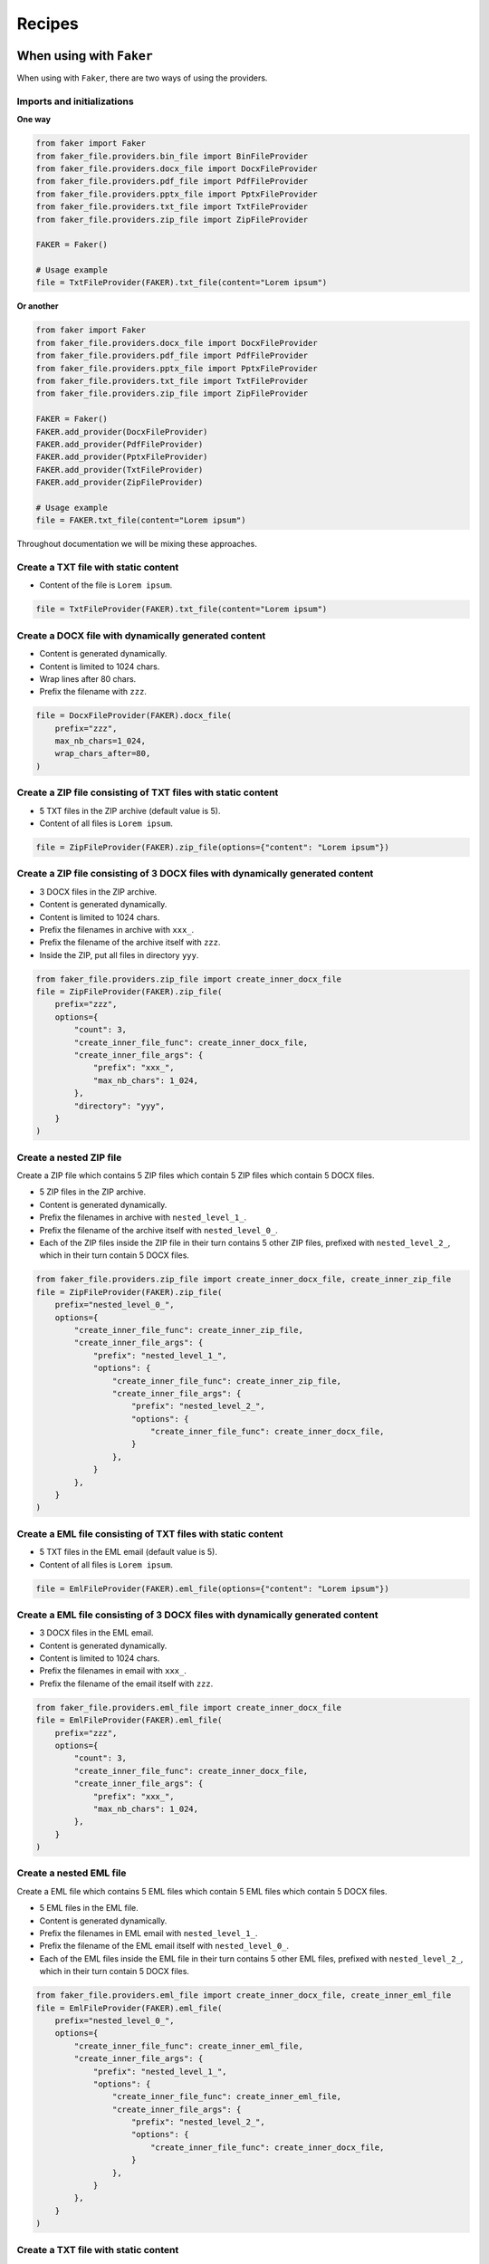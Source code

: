 Recipes
=======
When using with ``Faker``
-------------------------
When using with ``Faker``, there are two ways of using the providers.

Imports and initializations
~~~~~~~~~~~~~~~~~~~~~~~~~~~
**One way**

.. code-block:: python

    from faker import Faker
    from faker_file.providers.bin_file import BinFileProvider
    from faker_file.providers.docx_file import DocxFileProvider
    from faker_file.providers.pdf_file import PdfFileProvider
    from faker_file.providers.pptx_file import PptxFileProvider
    from faker_file.providers.txt_file import TxtFileProvider
    from faker_file.providers.zip_file import ZipFileProvider

    FAKER = Faker()

    # Usage example
    file = TxtFileProvider(FAKER).txt_file(content="Lorem ipsum")

**Or another**

.. code-block:: python

    from faker import Faker
    from faker_file.providers.docx_file import DocxFileProvider
    from faker_file.providers.pdf_file import PdfFileProvider
    from faker_file.providers.pptx_file import PptxFileProvider
    from faker_file.providers.txt_file import TxtFileProvider
    from faker_file.providers.zip_file import ZipFileProvider

    FAKER = Faker()
    FAKER.add_provider(DocxFileProvider)
    FAKER.add_provider(PdfFileProvider)
    FAKER.add_provider(PptxFileProvider)
    FAKER.add_provider(TxtFileProvider)
    FAKER.add_provider(ZipFileProvider)

    # Usage example
    file = FAKER.txt_file(content="Lorem ipsum")

Throughout documentation we will be mixing these approaches.

Create a TXT file with static content
~~~~~~~~~~~~~~~~~~~~~~~~~~~~~~~~~~~~~
- Content of the file is ``Lorem ipsum``.

.. code-block:: python

    file = TxtFileProvider(FAKER).txt_file(content="Lorem ipsum")

Create a DOCX file with dynamically generated content
~~~~~~~~~~~~~~~~~~~~~~~~~~~~~~~~~~~~~~~~~~~~~~~~~~~~~
- Content is generated dynamically.
- Content is limited to 1024 chars.
- Wrap lines after 80 chars.
- Prefix the filename with ``zzz``.

.. code-block:: python

    file = DocxFileProvider(FAKER).docx_file(
        prefix="zzz",
        max_nb_chars=1_024,
        wrap_chars_after=80,
    )

Create a ZIP file consisting of TXT files with static content
~~~~~~~~~~~~~~~~~~~~~~~~~~~~~~~~~~~~~~~~~~~~~~~~~~~~~~~~~~~~~
- 5 TXT files in the ZIP archive (default value is 5).
- Content of all files is ``Lorem ipsum``.

.. code-block:: python

    file = ZipFileProvider(FAKER).zip_file(options={"content": "Lorem ipsum"})

Create a ZIP file consisting of 3 DOCX files with dynamically generated content
~~~~~~~~~~~~~~~~~~~~~~~~~~~~~~~~~~~~~~~~~~~~~~~~~~~~~~~~~~~~~~~~~~~~~~~~~~~~~~~
- 3 DOCX files in the ZIP archive.
- Content is generated dynamically.
- Content is limited to 1024 chars.
- Prefix the filenames in archive with ``xxx_``.
- Prefix the filename of the archive itself with ``zzz``.
- Inside the ZIP, put all files in directory ``yyy``.

.. code-block:: python

    from faker_file.providers.zip_file import create_inner_docx_file
    file = ZipFileProvider(FAKER).zip_file(
        prefix="zzz",
        options={
            "count": 3,
            "create_inner_file_func": create_inner_docx_file,
            "create_inner_file_args": {
                "prefix": "xxx_",
                "max_nb_chars": 1_024,
            },
            "directory": "yyy",
        }
    )

Create a nested ZIP file
~~~~~~~~~~~~~~~~~~~~~~~~
Create a ZIP file which contains 5 ZIP files which contain 5 ZIP files which
contain 5 DOCX files.

- 5 ZIP files in the ZIP archive.
- Content is generated dynamically.
- Prefix the filenames in archive with ``nested_level_1_``.
- Prefix the filename of the archive itself with ``nested_level_0_``.
- Each of the ZIP files inside the ZIP file in their turn contains 5 other ZIP
  files, prefixed with ``nested_level_2_``, which in their turn contain 5
  DOCX files.

.. code-block:: python

    from faker_file.providers.zip_file import create_inner_docx_file, create_inner_zip_file
    file = ZipFileProvider(FAKER).zip_file(
        prefix="nested_level_0_",
        options={
            "create_inner_file_func": create_inner_zip_file,
            "create_inner_file_args": {
                "prefix": "nested_level_1_",
                "options": {
                    "create_inner_file_func": create_inner_zip_file,
                    "create_inner_file_args": {
                        "prefix": "nested_level_2_",
                        "options": {
                            "create_inner_file_func": create_inner_docx_file,
                        }
                    },
                }
            },
        }
    )


Create a EML file consisting of TXT files with static content
~~~~~~~~~~~~~~~~~~~~~~~~~~~~~~~~~~~~~~~~~~~~~~~~~~~~~~~~~~~~~
- 5 TXT files in the EML email (default value is 5).
- Content of all files is ``Lorem ipsum``.

.. code-block:: python

    file = EmlFileProvider(FAKER).eml_file(options={"content": "Lorem ipsum"})

Create a EML file consisting of 3 DOCX files with dynamically generated content
~~~~~~~~~~~~~~~~~~~~~~~~~~~~~~~~~~~~~~~~~~~~~~~~~~~~~~~~~~~~~~~~~~~~~~~~~~~~~~~
- 3 DOCX files in the EML email.
- Content is generated dynamically.
- Content is limited to 1024 chars.
- Prefix the filenames in email with ``xxx_``.
- Prefix the filename of the email itself with ``zzz``.

.. code-block:: python

    from faker_file.providers.eml_file import create_inner_docx_file
    file = EmlFileProvider(FAKER).eml_file(
        prefix="zzz",
        options={
            "count": 3,
            "create_inner_file_func": create_inner_docx_file,
            "create_inner_file_args": {
                "prefix": "xxx_",
                "max_nb_chars": 1_024,
            },
        }
    )

Create a nested EML file
~~~~~~~~~~~~~~~~~~~~~~~~
Create a EML file which contains 5 EML files which contain 5 EML files which
contain 5 DOCX files.

- 5 EML files in the EML file.
- Content is generated dynamically.
- Prefix the filenames in EML email with ``nested_level_1_``.
- Prefix the filename of the EML email itself with ``nested_level_0_``.
- Each of the EML files inside the EML file in their turn contains 5 other EML
  files, prefixed with ``nested_level_2_``, which in their turn contain 5
  DOCX files.

.. code-block:: python

    from faker_file.providers.eml_file import create_inner_docx_file, create_inner_eml_file
    file = EmlFileProvider(FAKER).eml_file(
        prefix="nested_level_0_",
        options={
            "create_inner_file_func": create_inner_eml_file,
            "create_inner_file_args": {
                "prefix": "nested_level_1_",
                "options": {
                    "create_inner_file_func": create_inner_eml_file,
                    "create_inner_file_args": {
                        "prefix": "nested_level_2_",
                        "options": {
                            "create_inner_file_func": create_inner_docx_file,
                        }
                    },
                }
            },
        }
    )

Create a TXT file with static content
~~~~~~~~~~~~~~~~~~~~~~~~~~~~~~~~~~~~~

.. code-block:: python

    file = FAKER.txt_file(content="Lorem ipsum dolor sit amet")

Create a DOCX file with dynamically generated content
~~~~~~~~~~~~~~~~~~~~~~~~~~~~~~~~~~~~~~~~~~~~~~~~~~~~~
- Content is generated dynamically.
- Content is limited to 1024 chars.
- Wrap lines after 80 chars.
- Prefix the filename with ``zzz``.

.. code-block:: python

    file = FAKER.docx_file(
        prefix="zzz",
        max_nb_chars=1_024,
        wrap_chars_after=80,
    )

Create a PDF file with predefined template containing dynamic fixtures
~~~~~~~~~~~~~~~~~~~~~~~~~~~~~~~~~~~~~~~~~~~~~~~~~~~~~~~~~~~~~~~~~~~~~~
- Content template is predefined and contains dynamic fixtures.
- Wrap lines after 80 chars.

.. code-block:: python

    template = """
    {{date}} {{city}}, {{country}}

    Hello {{name}},

    {{text}} {{text}} {{text}}

    {{text}} {{text}} {{text}}

    {{text}} {{text}} {{text}}

    Address: {{address}}

    Best regards,

    {{name}}
    {{address}}
    {{phone_number}}
    """

    file = FAKER.pdf_file(content=template, wrap_chars_after=80)

Create a MP3 file
~~~~~~~~~~~~~~~~~
.. code-block:: python

    file = FAKER.mp3_file()

Create a MP3 file by explicitly specifying MP3 generator class
~~~~~~~~~~~~~~~~~~~~~~~~~~~~~~~~~~~~~~~~~~~~~~~~~~~~~~~~~~~~~~
Google Text-to-Speech
^^^^^^^^^^^^^^^^^^^^^
.. code-block:: python

    from faker import Faker
    from faker_file.providers.mp3_file import Mp3FileProvider
    from faker_file.providers.mp3_file.generators.gtts_generator import (
        GttsMp3Generator,
    )

    FAKER = Faker()

    file = Mp3FileProvider(FAKER).mp3_file(mp3_generator_cls=GttsMp3Generator)

You can tune arguments too:

.. code-block:: python

    from faker import Faker
    from faker_file.providers.mp3_file import Mp3FileProvider
    from faker_file.providers.mp3_file.generators.gtts_generator import (
        GttsMp3Generator,
    )

    FAKER = Faker()

    file = Mp3FileProvider(FAKER).mp3_file(
        mp3_generator_cls=GttsMp3Generator,
        mp3_generator_kwargs={
            "lang": "en",
            "tld": "co.uk",
        }
    )

Refer to https://gtts.readthedocs.io/en/latest/module.html#languages-gtts-lang
for list of accepted values for ``lang`` argument.

Refer to https://gtts.readthedocs.io/en/latest/module.html#localized-accents
for list of accepted values for ``tld`` argument.

Microsoft Edge Text-to-Speech
^^^^^^^^^^^^^^^^^^^^^^^^^^^^^
.. code-block:: python

    from faker import Faker
    from faker_file.providers.mp3_file import Mp3FileProvider
    from faker_file.providers.mp3_file.generators.edge_tts_generator import (
        EdgeTtsMp3Generator,
    )

    FAKER = Faker()

    file = Mp3FileProvider(FAKER).mp3_file(mp3_generator_cls=EdgeTtsMp3Generator)

You can tune arguments too:

.. code-block:: python

    from faker import Faker
    from faker_file.providers.mp3_file import Mp3FileProvider
    from faker_file.providers.mp3_file.generators.edge_tts_generator import (
        EdgeTtsMp3Generator,
    )

    FAKER = Faker()

    file = Mp3FileProvider(FAKER).mp3_file(
        mp3_generator_cls=EdgeTtsMp3Generator,
        mp3_generator_kwargs={
            "voice": "en-GB-LibbyNeural",
        }
    )

Run ``edge-tts -l`` from terminal for list of available voices.

Create a MP3 file with custom MP3 generator
~~~~~~~~~~~~~~~~~~~~~~~~~~~~~~~~~~~~~~~~~~~
Default MP3 generator class is ``GttsMp3Generator`` which uses Google
Text-to-Speech services to generate an MP3 file from given or
randomly generated text. It does not require additional services to
run and the only dependency here is the ``gtts`` package. You can
however implement your own custom MP3 generator class and pass it to
te ``mp3_file`` method in ``mp3_generator_cls`` argument instead of the
default ``GttsMp3Generator``. Read about quotas of Google Text-to-Speech
services `here <https://cloud.google.com/text-to-speech/quotas>`_.

Usage with custom MP3 generator class.

.. code-block:: python

    from marytts import MaryTTS  # Imaginary `marytts` Python library

    # Import BaseMp3Generator
    from faker_file.providers.mp3_file.generators.base import (
        BaseMp3Generator,
    )

    # Define custom MP3 generator
    class MaryTtsMp3Generator(BaseMp3Generator):

        locale: str = "cmu-rms-hsmm"
        voice: str = "en_US"

        def handle_kwargs(self, **kwargs) -> None:
            # Since it's impossible to unify all TTS systems it's allowed
            # to pass arbitrary arguments to the `BaseMp3Generator`
            # constructor. Each implementation class contains its own
            # additional tuning arguments. Check the source code of the
            # implemented MP3 generators as an example.
            if "locale" in kwargs:
                self.locale = kwargs["locale"]
            if "voice" in kwargs:
                self.voice = kwargs["voice"]

        def generate(self) -> bytes:
            # Your implementation here. Note, that `self.content`
            # in this context is the text to make MP3 from.
            # `self.generator` would be the `Faker` or `Generator`
            # instance from which you could extract information on
            # active locale.
            # What comes below is pseudo implementation.
            mary_tts = MaryTTS(locale=self.locale, voice=self.voice)
            return mary_tts.synth_mp3(self.content)

    # Generate MP3 file from random text
    file = FAKER.mp3_file(
        mp3_generator_cls=MaryTtsMp3Generator,
    )

See exact implementation of
`marytts_mp3_generator <https://github.com/barseghyanartur/faker-file/tree/main/examples/customizations/marytts_mp3_generator>`_
in the examples.

Pick a random file from a directory given
~~~~~~~~~~~~~~~~~~~~~~~~~~~~~~~~~~~~~~~~~
- Create an exact copy of the randomly picked file under a different name.
- Prefix of the destination file would be ``zzz``.
- ``source_dir_path`` is the absolute path to the directory to pick files from.

.. code-block:: python

    from faker_file.providers.random_file_from_dir import (
        RandomFileFromDirProvider,
    )

    file = RandomFileFromDirProvider(FAKER).random_file_from_dir(
        source_dir_path="/tmp/tmp/",
        prefix="zzz",
    )


Generate a file of a certain size
~~~~~~~~~~~~~~~~~~~~~~~~~~~~~~~~~
The only two file types for which it is easy to foresee the file size are BIN
and TXT. Note, that size of BIN files is always exact, while for TXT it is
approximate.

BIN
^^^
.. code-block:: python

    file = BinFileProvider(FAKER).bin_file(length=1024**2)  # 1 Mb
    file = BinFileProvider(FAKER).bin_file(length=3*1024**2)  # 3 Mb
    file = BinFileProvider(FAKER).bin_file(length=10*1024**2)  # 10 Mb

    file = BinFileProvider(FAKER).bin_file(length=1024)  # 1 Kb
    file = BinFileProvider(FAKER).bin_file(length=3*1024)  # 3 Kb
    file = BinFileProvider(FAKER).bin_file(length=10*1024)  # 10 Kb

TXT
^^^
.. code-block:: python

    file = TxtFileProvider(FAKER).txt_file(max_nb_chars=1024**2)  # 1 Mb
    file = TxtFileProvider(FAKER).txt_file(max_nb_chars=3*1024**2)  # 3 Mb
    file = TxtFileProvider(FAKER).txt_file(max_nb_chars=10*1024**2)  # 10 Mb

    file = TxtFileProvider(FAKER).txt_file(max_nb_chars=1024)  # 1 Kb
    file = TxtFileProvider(FAKER).txt_file(max_nb_chars=3*1024)  # 3 Kb
    file = TxtFileProvider(FAKER).txt_file(max_nb_chars=10*1024)  # 10 Kb

When using with ``Django`` (and ``factory_boy``)
------------------------------------------------
When used with Django (to generate fake data with ``factory_boy`` factories),
the ``root_path`` argument of the correspondent file storage shall be provided.
Otherwise (although no errors will be triggered) the generated files will
reside outside the ``MEDIA_ROOT`` directory (by default in ``/tmp/`` on
Linux) and further operations with those files through Django will cause
``SuspiciousOperation`` exception.

Basic example
~~~~~~~~~~~~~

Imaginary ``Django`` model
^^^^^^^^^^^^^^^^^^^^^^^^^^

.. code-block:: python

    from django.db import models

    class Upload(models.Model):
        """Upload model."""

        name = models.CharField(max_length=255, unique=True)
        description = models.TextField(null=True, blank=True)

        # Files
        docx_file = models.FileField(null=True)
        pdf_file = models.FileField(null=True)
        pptx_file = models.FileField(null=True)
        txt_file = models.FileField(null=True)
        zip_file = models.FileField(null=True)
        file = models.FileField(null=True)

        class Meta:
            verbose_name = "Upload"
            verbose_name_plural = "Upload"

        def __str__(self):
            return self.name

Correspondent ``factory_boy`` factory
^^^^^^^^^^^^^^^^^^^^^^^^^^^^^^^^^^^^^

.. code-block:: python

    from django.conf import settings

    from factory import Faker
    from factory.django import DjangoModelFactory

    # Import all providers we want to use
    from faker_file.providers.docx_file import DocxFileProvider
    from faker_file.providers.pdf_file import PdfFileProvider
    from faker_file.providers.pptx_file import PptxFileProvider
    from faker_file.providers.txt_file import TxtFileProvider
    from faker_file.providers.zip_file import ZipFileProvider

    # Import file storage, because we need to customize things in order for it
    # to work with Django.
    from faker_file.storages.filesystem import FileSystemStorage

    from upload.models import Upload

    # Add all providers we want to use
    Faker.add_provider(DocxFileProvider)
    Faker.add_provider(PdfFileProvider)
    Faker.add_provider(PptxFileProvider)
    Faker.add_provider(TxtFileProvider)
    Faker.add_provider(ZipFileProvider)

    # Define a file storage. When working with Django and FileSystemStorage
    # you need to set the value of `root_path` argument to
    # `settings.MEDIA_ROOT`.
    FS_STORAGE = FileSystemStorage(
        root_path=settings.MEDIA_ROOT,
        rel_path="tmp"
    )

    class UploadFactory(DjangoModelFactory):
        """Upload factory."""

        name = Faker("text", max_nb_chars=100)
        description = Faker("text", max_nb_chars=1000)

        # Files
        docx_file = Faker("docx_file", storage=FS_STORAGE)
        pdf_file = Faker("pdf_file", storage=FS_STORAGE)
        pptx_file = Faker("pptx_file", storage=FS_STORAGE)
        txt_file = Faker("txt_file", storage=FS_STORAGE)
        zip_file = Faker("zip_file", storage=FS_STORAGE)
        file = Faker("txt_file", storage=FS_STORAGE)

        class Meta:
            model = Upload

Randomize provider choice
~~~~~~~~~~~~~~~~~~~~~~~~~

.. code-block:: python

    from random import choice

    from factory import LazyAttribute
    from faker import Faker as FakerFaker

    FAKER = FakerFaker()

    PROVIDER_CHOICES = [
        lambda: DocxFileProvider(FAKER).docx_file(storage=FS_STORAGE),
        lambda: PdfFileProvider(FAKER).pdf_file(storage=FS_STORAGE),
        lambda: PptxFileProvider(FAKER).pptx_file(storage=FS_STORAGE),
        lambda: TxtFileProvider(FAKER).txt_file(storage=FS_STORAGE),
        lambda: ZipFileProvider(FAKER).zip_file(storage=FS_STORAGE),
    ]

    def pick_random_provider(*args, **kwargs):
        return choice(PROVIDER_CHOICES)()

    class UploadFactory(DjangoModelFactory):
        """Upload factory that randomly picks a file provider."""

        # ...
        file = LazyAttribute(pick_random_provider)
        # ...

Use a different locale
~~~~~~~~~~~~~~~~~~~~~~
.. code-block:: python

    from factory import Faker
    from factory.django import DjangoModelFactory
    from faker_file.providers.ods_file import OdsFileProvider

    Faker._DEFAULT_LOCALE = "hy_AM"  # Set locale to Armenian

    Faker.add_provider(OdsFileProvider)

    class UploadFactory(DjangoModelFactory):
        """Base Upload factory."""

        name = Faker("text", max_nb_chars=100)
        description = Faker("text", max_nb_chars=1000)
        file = Faker("ods_file")

        class Meta:
            """Meta class."""

            model = Upload

Other Django usage examples
~~~~~~~~~~~~~~~~~~~~~~~~~~~
**Faker example with AWS S3 storage**

.. code-block:: python

    from django.conf import settings
    from faker import Faker
    from faker_file.providers.pdf_file import PdfFileProvider
    from faker_file.storages.aws_s3 import AWSS3Storage

    FAKER = Faker()
    STORAGE = AWSS3Storage(
        bucket_name=settings.AWS_STORAGE_BUCKET_NAME,
        root_path="",
        rel_path="",
    )
    FAKER.add_provider(PdfFileProvider)

    file = PdfFileProvider(FAKER).pdf_file(storage=STORAGE)

**factory-boy example with AWS S3 storage**

.. code-block:: python

    import factory

    from django.conf import settings
    from factory import Faker
    from factory.django import DjangoModelFactory
    from faker_file.storages.aws_s3 import AWSS3Storage

    from upload.models import Upload

    STORAGE = AWSS3Storage(
        bucket_name=settings.AWS_STORAGE_BUCKET_NAME,
        root_path="",
        rel_path="",
    )

    Faker.add_provider(PdfFileProvider)

    class UploadFactory(DjangoModelFactory):
        name = Faker('word')
        description = Faker('text')
        file = Faker("pdf_file", storage=STORAGE)

        class Meta:
            model = Upload

    upload = UploadFactory()

**Flexible storage selection**

.. code-block:: python

    from django.conf import settings
    from django.core.files.storage import default_storage
    from faker_file.storages.aws_s3 import AWSS3Storage
    from faker_file.storages.filesystem import FileSystemStorage
    from storages.backends.s3boto3 import S3Boto3Storage

    # Faker doesn't know anything about Django. That's why, if we want to
    # support remote storages, we need to manually check which file storage
    # backend is used. If `Boto3` storage backend (of the `django-storages`
    # package) is used we use the correspondent `AWSS3Storage` class of the
    # `faker-file`.
    # Otherwise, fall back to native file system storage (`FileSystemStorage`)
    # of the `faker-file`.
    if isinstance(default_storage, S3Boto3Storage):
        STORAGE = AWSS3Storage(
            bucket_name=settings.AWS_STORAGE_BUCKET_NAME,
            credentials={
                "key_id": settings.AWS_ACCESS_KEY_ID,
                "key_secret": settings.AWS_SECRET_ACCESS_KEY,
            },
            rel_path="tmp",
        )
    else:
        STORAGE = FileSystemStorage(
            root_path=settings.MEDIA_ROOT,
            rel_path="tmp",
        )
